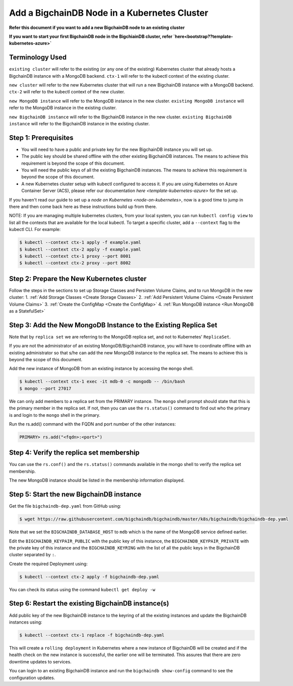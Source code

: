 Add a BigchainDB Node in a Kubernetes Cluster
=============================================

**Refer this document if you want to add a new BigchainDB node to an existing
cluster**

**If you want to start your first BigchainDB node in the BigchiainDB cluster,
refer `here<bootstrap??template-kubernetes-azure>`**


Terminology Used
----------------

``existing cluster`` will refer to the existing (or any one of the existing)
Kubernetes cluster that already hosts a BigchainDB instance with a MongoDB
backend.
``ctx-1`` will refer to the kubectl context of the existing cluster.

``new cluster`` will refer to the new Kubernetes cluster that will run a new
BigchainDB instance with a MongoDB backend.
``ctx-2`` will refer to the kubectl context of the new cluster.

``new MongoDB instance`` will refer to the MongoDB instance in the new cluster.
``existing MongoDB instance`` will refer to the MongoDB instance in the
existing cluster.

``new BigchainDB instance`` will refer to the BigchainDB instance in the new
cluster.
``existing BigchainDB instance`` will refer to the BigchainDB instance in the
existing cluster.


Step 1: Prerequisites
---------------------

* You will need to have a public and private key for the new BigchainDB
  instance you will set up.

* The public key should be shared offline with the other existing BigchainDB
  instances. The means to achieve this requirement is beyond the scope of this
  document.

* You will need the public keys of all the existing BigchainDB instances. The
  means to achieve this requirement is beyond the scope of this document.

* A new Kubernetes cluster setup with kubectl configured to access it.
  If you are using Kubernetes on Azure Container Server (ACS), please refer
  our documentation `here <template-kubernetes-azure>` for the set up.

If you haven't read our guide to set up a
`node on Kubernetes <node-on-kubernetes>`, now is a good time to jump in
there and then come back here as these instructions build up from there.


NOTE: If you are managing multiple kubernetes clusters, from your local
system, you can run ``kubectl config view`` to list all the contexts that
are available for the local kubectl.
To target a specific cluster, add a ``--context`` flag to the kubectl CLI. For
example:

.. code:: bash

   $ kubectl --context ctx-1 apply -f example.yaml
   $ kubectl --context ctx-2 apply -f example.yaml
   $ kubectl --context ctx-1 proxy --port 8001
   $ kubectl --context ctx-2 proxy --port 8002


Step 2: Prepare the New Kubernetes cluster
------------------------------------------
Follow the steps in the sections to set up Storage Classes and Persisten Volume
Claims, and to run MongoDB in the new cluster:
1. :ref:`Add Storage Classes <Create Storage Classes>`
2. :ref:`Add Persistent Volume Claims <Create Persistent Volume Claims>`
3. :ref:`Create the ConfigMap <Create the ConfigMap>`
4. :ref:`Run MongoDB instance <Run MongoDB as a StatefulSet>`


Step 3: Add the New MongoDB Instance to the Existing Replica Set
----------------------------------------------------------------
Note that by ``replica set`` we are referring to the MongoDB replica set, and not
to Kubernetes' ``ReplicaSet``.

If you are not the administrator of an existing MongoDB/BigchainDB instance, you
will have to coordinate offline with an existing administrator so that s/he can
add the new MongoDB instance to the replica set. The means to achieve this is
beyond the scope of this document.

Add the new instance of MongoDB from an existing instance by accessing the
``mongo`` shell.

.. code:: bash
   
   $ kubectl --context ctx-1 exec -it mdb-0 -c mongodb -- /bin/bash
   $ mongo --port 27017

We can only add members to a replica set from the PRIMARY instance.
The ``mongo`` shell prompt should state that this is the primary member in the
replica set.
If not, then you can use the ``rs.status()`` command to find out who the
primary is and login to the ``mongo`` shell in the primary.

Run the rs.add() command with the FQDN and port number of the other instances:

.. code:: bash

   PRIMARY> rs.add("<fqdn>:<port>")


Step 4: Verify the replica set membership
-----------------------------------------

You can use the ``rs.conf()`` and the ``rs.status()`` commands available in the
mongo shell to verify the replica set membership.

The new MongoDB instance should be listed in the membership information
displayed.


Step 5: Start the new BigchainDB instance
-----------------------------------------

Get the file ``bigchaindb-dep.yaml`` from GitHub using:

.. code:: bash

   $ wget https://raw.githubusercontent.com/bigchaindb/bigchaindb/master/k8s/bigchaindb/bigchaindb-dep.yaml

Note that we set the ``BIGCHAINDB_DATABASE_HOST`` to ``mdb`` which is the name
of the MongoDB service defined earlier.

Edit the ``BIGCHAINDB_KEYPAIR_PUBLIC`` with the public key of this instance,
the ``BIGCHAINDB_KEYPAIR_PRIVATE`` with the private key of this instance and
the ``BIGCHAINDB_KEYRING`` with the list of all the public keys in the
BigchainDB cluster separated by ``:``.

Create the required Deployment using:

.. code:: bash

   $ kubectl --context ctx-2 apply -f bigchaindb-dep.yaml

You can check its status using the command ``kubectl get deploy -w``


Step 6: Restart the existing BigchainDB instance(s)
---------------------------------------------------
Add public key of the new BigchainDB instance to the keyring of all the
existing instances and update the BigchainDB instances using:

.. code:: bash

   $ kubectl --context ctx-1 replace -f bigchaindb-dep.yaml 

This will create a ``rolling deployment`` in Kubernetes where a new instance of
BigchainDB will be created and if the health check on the new instance is
successful, the earlier one will be terminated. This assures that there are
zero downtime updates to services.

You can login to an existing BigchainDB instance and run the ``bigchaindb
show-config`` command to see the configuration updates.

